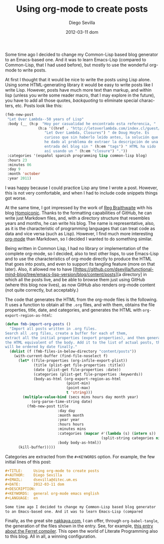 #+TITLE:     Using org-mode to create posts
#+AUTHOR:    Diego Sevilla
#+EMAIL:     dsevilla@ditec.um.es
#+DATE:      2012-03-11 dom
#+DESCRIPTION:
#+KEYWORDS:  general org-mode emacs english
#+LANGUAGE:  en

Some time ago I decided to change my Common-Lisp based blog generator
to an Emacs-based one. And it was to learn Emacs-Lisp (compared
to Common-Lisp, that I had used before), but mostly to use the
wonderful org-mode to write posts.

At first I thought that it would be nice to write the posts using Lisp
alone. Using some HTML-generating library it would be easy to write
posts like I write Lisp. However, posts have much more text than
markup, and within lisp (unless you write some reader macro, that I
may explore in the future), you have to add all those quotes,
/backquoting/ to eliminate special characters, etc. Posts look like
this:

#+begin_src lisp
(fmb-new-post
 "Let Over Lambda--50 years of Lisp"
 :body (__ (h:p  "Hoy por casualidad he encontrado esta referencia, "
               (h:a '((href . "http://letoverlambda.com/index.cl/guest/chap2.html"))
                  "Let Over Lambda, Closures") " de Doug Hoyte. Es
                  curioso que sin haberlo leído antes, la solución que
                  he dado al problema de extraer la descripción de una
                  entrada del blog sin " (h:em "tags") " HTML ha sido
                  así usando un " (h:em "closure") "."))
 :categories '(español spanish programming lisp common-lisp blog)
 :hours 23
 :minutes 06
 :day 9
 :month 'october
 :year 2011)
#+end_src

I was happy because I could practice Lisp any time I wrote a
post. However, this is not very comfortable, and when I had to
include code snippets things got worse.

At the same time, I got impressed by the work of
[[http://reginald.braythwayt.com/][Reg Braithwaite]] with his blog
[[https://github.com/raganwald/homoiconic][Homoiconic]]. Thanks to the
formatting capabilities of GitHub, he can write just Markdown files,
and, with a directory structure that resembles years and months, he
can write his blog. The name is representative, also, as it is the
characteristic of programming languages that can treat code as data
and vice versa (such as Lisp). However, I find much more interesting
[[http://www.orgmode.org][org-mode]] than Markdown, so I decided I
wanted to do something similar.

Being written in Common Lisp, I had no library or implementation of
the complete org-mode, so I decided, also to test other lisps, to use
Emacs-Lisp and to use the characteristics of org-mode directly to
produce the HTML that goes into posts, and even to support its
tangling feature (more on that later). Also, it allowed me to have
[[https://github.com/dsevilla/functional-mind-blog/tree/emacs-lisp-version/blog/content/posts][a
directory] in which all the posts live, and be able to browse them
just using GitHub (where this blog now lives), as now GitHub also
renders org-mode content (not quite correctly, but acceptably.)

The code that generates the HTML from the org-mode files is the
following. It uses a function to obtain all the ~.org~ files, and with
them, obtains the file properties, title, date, and categories, and
generates the HTML with =org-export-region-as-html=:

#+begin_src emacs-lisp
(defun fmb-import-org-posts ()
  "Import all posts written in .org files.
Search all .org files, create a buffer for each of them,
extract all the initial properties (export properties), and then generate
the HTML equivalent of the body. Add it to the list of actual posts, that
will be ordered by date finally."
  (dolist (f (fmb-files-in-below-directory "content/posts"))
    (with-current-buffer (find-file-noselect f)
      (let* ((file-properties (org-infile-export-plist))
             (title (plist-get file-properties :title))
             (date (plist-get file-properties :date))
             (categories (plist-get file-properties :keywords))
             (body-as-html (org-export-region-as-html
                            (point-min)
                            (point-max)
                            t 'string)))
        (multiple-value-bind (secs mins hours day month year)
            (org-parse-time-string date)
          (fmb-new-post title
                        :day day
                        :month month
                        :year year
                        :hours hours
                        :minutes mins
                        :categories (mapcar #'(lambda (s) (intern s))
                                            (split-string categories nil t))
                        :body body-as-html))
      (kill-buffer)))))
#+end_src

Categories are extracted from the ~#+KEYWORDS~ option. For example,
the few initial lines of this post:

#+begin_src org
#+TITLE:     Using org-mode to create posts
#+AUTHOR:    Diego Sevilla
#+EMAIL:     dsevilla@ditec.um.es
#+DATE:      2012-03-11 dom
#+DESCRIPTION:
#+KEYWORDS:  general org-mode emacs english
#+LANGUAGE:  en

Some time ago I decided to change my Common-Lisp based blog generator
to an Emacs-based one. And it was to learn Emacs-Lisp (compared
#+end_src

Finally, as the great site [[http://nakkaya.com/][nakkaya.com]], I can
offer, through =org-babel-tangle=, the generation of the files shown
in the entry. See, for example,
[[http://nakkaya.com/2011/06/29/ferret-an-experimental-clojure-compiler/][this
entry about the Ferret compiler]]. This open the world of Literate
Programming also to this blog. All in all, a winning configuration.
